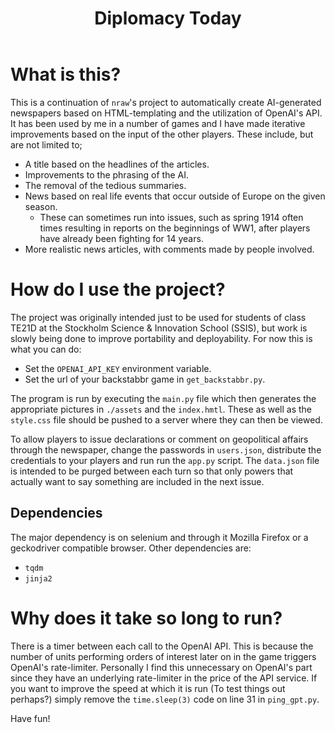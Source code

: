 #+title: Diplomacy Today

* What is this?

This is a continuation of ~nraw~'s project to automatically create AI-generated newspapers based on HTML-templating and the utilization of OpenAI's API. It has been used by me in a number of games and I have made iterative improvements based on the input of the other players. These include, but are not limited to;

- A title based on the headlines of the articles.
- Improvements to the phrasing of the AI.
- The removal of the tedious summaries.
- News based on real life events that occur outside of Europe on the given season.
  - These can sometimes run into issues, such as spring 1914 often times resulting in reports on the beginnings of WW1, after players have already been fighting for 14 years. 
- More realistic news articles, with comments made by people involved.

* How do I use the project?

The project was originally intended just to be used for students of class TE21D at the Stockholm Science & Innovation School (SSIS), but work is slowly being done to improve portability and deployability. For now this is what you can do:

- Set the ~OPENAI_API_KEY~ environment variable.
- Set the url of your backstabbr game in ~get_backstabbr.py~.

The program is run by executing the ~main.py~ file which then generates the appropriate pictures in ~./assets~ and the ~index.hmtl~. These as well as the ~style.css~ file should be pushed to a server where they can then be viewed.

To allow players to issue declarations or comment on geopolitical affairs through the newspaper, change the passwords in ~users.json~, distribute the credentials to your players and run run the ~app.py~ script. The ~data.json~ file is intended to be purged between each turn so that only powers that actually want to say something are included in the next issue.

** Dependencies

The major dependency is on selenium and through it Mozilla Firefox or a geckodriver compatible browser. Other dependencies are:

- ~tqdm~
- ~jinja2~

* Why does it take so long to run?

There is a timer between each call to the OpenAI API. This is because the number of units performing orders of interest later on in the game triggers OpenAI's rate-limiter. Personally I find this unnecessary on OpenAI's part since they have an underlying rate-limiter in the price of the API service. If you want to improve the speed at which it is run (To test things out perhaps?) simply remove the ~time.sleep(3)~ code on line 31 in ~ping_gpt.py~.
   
Have fun!
